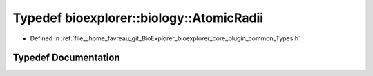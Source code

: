 .. _exhale_typedef_Types_8h_1aae7b29d2fbb77859abdcc3fc4095dcbd:

Typedef bioexplorer::biology::AtomicRadii
=========================================

- Defined in :ref:`file__home_favreau_git_BioExplorer_bioexplorer_core_plugin_common_Types.h`


Typedef Documentation
---------------------


.. doxygentypedef:: bioexplorer::biology::AtomicRadii

